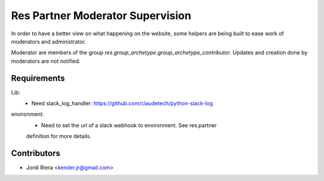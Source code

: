 Res Partner Moderator Supervision
=================================
In order to have a better view on what happening on the website, some helpers
are being built to ease work of moderators and administrator.

Moderator are members of the group `res.group_archetype.group_archetype_contributor`.
Updates and creation done by moderators are not notified.


Requirements
------------

Lib:
 - Need slack_log_handler: https://github.com/claudetech/python-slack-log

environment:
 - Need to set the url of a slack webhook to environment. See res.partner
 definition for more details.

Contributors
------------
* Jordi Riera <kender.jr@gmail.com>

